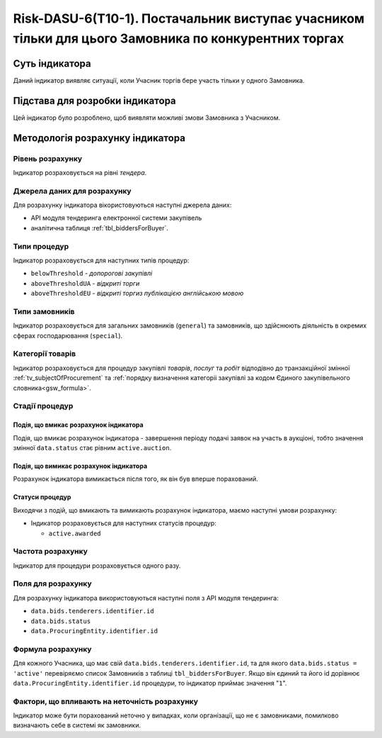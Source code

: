 ﻿=====================================================================================================
Risk-DASU-6(Т10-1). Постачальник виступає учасником тільки для цього Замовника по конкурентних торгах
=====================================================================================================

***************
Суть індикатора
***************

Даний індикатор виявляє ситуації, коли Учасник торгів бере участь тільки у одного Замовника.


********************************
Підстава для розробки індикатора
********************************

Цей індикатор було розроблено, щоб виявляти можливі змови Замовника з Учасником.

*********************************
Методологія розрахунку індикатора
*********************************

Рівень розрахунку
=================
Індикатор розраховується на рівні *тендера*.

Джерела даних для розрахунку
============================

Для розрахунку індикатора вікористовуються наступні джерела даних:

- API модуля тендеринга електронної системи закупівель

- аналітична таблиця :ref:`tbl_biddersForBuyer`.

Типи процедур
=============

Індикатор розраховується для наступних типів процедур:

- ``belowThreshold`` - *допорогові закупівлі*
- ``aboveThresholdUA`` - *відкриті торги*
- ``aboveThresholdEU`` - *відкриті торгиз публікацією англійською мовою*

Типи замовників
===============

Індикатор розраховується для загальних замовників (``general``) та замовників, що здійснюють діяльність в окремих сферах господарювання (``special``).


Категорії товарів
=================

Індикатор розраховується для процедур закупівлі *товарів*, *послуг* та *робіт* відподівно до транзакційної змінної :ref:`tv_subjectOfProcurement` та :ref:`порядку визначення категоріі закупівлі за кодом Єдиного закупівельного словника<gsw_formula>`.

Стадії процедур
===============

Подія, що вмикає розрахунок індикатора
--------------------------------------

Подія, що вмикає розрахунок індикатора - завершення періоду подачі заявок на участь в аукціоні, тобто значення змінної ``data.status`` стає рівним ``active.auction``.

Подія, що вимикає розрахунок індикатора
---------------------------------------

Розрахунок індикатора вимикається після того, як він був вперше порахований.

Статуси процедур
----------------

Виходячи з подій, що вмикають та вимикають розрахунок індикатора, маємо наступні умови розрахунку:

- Індикатор розраховується для наступних статусів процедур:

  - ``active.awarded``

Частота розрахунку
==================

Індикатор для процедури розраховується одного разу.

Поля для розрахунку
===================

Для розрахунку індикатора використовуються наступні поля з API модуля тендеринга:

- ``data.bids.tenderers.identifier.id``
- ``data.bids.status``
- ``data.ProcuringEntity.identifier.id``


Формула розрахунку
==================

Для кожного Учасника, що має свій ``data.bids.tenderers.identifier.id``, та для якого ``data.bids.status = 'active'`` перевіряємо список Замовників з таблиці ``tbl_biddersForBuyer``. Якщо він єдиний та його id дорівнює ``data.ProcuringEntity.identifier.id`` процедури, то індикатор приймає значення "``1``".

Фактори, що впливають на неточність розрахунку
==============================================

Індикатор може бути порахований неточно у випадках, коли організації, що не є замовниками, помилково визначають себе в системі як замовники.

